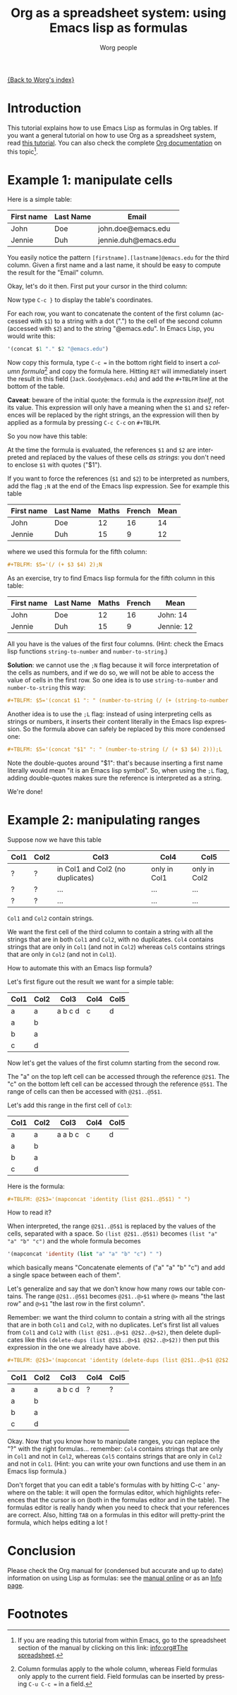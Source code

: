 #+TITLE:      Org as a spreadsheet system: using Emacs lisp as formulas
#+AUTHOR:     Worg people
#+EMAIL:      bzg AT altern DOT org
#+OPTIONS:    H:3 num:nil toc:t \n:nil ::t |:t ^:t -:t f:t *:t tex:t d:(HIDE) tags:not-in-toc
#+STARTUP:    align fold nodlcheck hidestars oddeven lognotestate
#+SEQ_TODO:   TODO(t) INPROGRESS(i) WAITING(w@) | DONE(d) CANCELED(c@)
#+TAGS:       Write(w) Update(u) Fix(f) Check(c)
#+LANGUAGE:   en
#+PRIORITIES: A C B
#+CATEGORY:   worg

[[file:../index.org][{Back to Worg's index}]]

* Introduction

This tutorial explains how to use Emacs Lisp as formulas in Org tables.  If
you want a general tutorial on how to use Org as a spreadsheet system, read
[[file:org-spreadsheet-intro.org][this tutorial]].  You can also check the complete [[http://orgmode.org/manual/The-spreadsheet.html#The-spreadsheet][Org documentation]] on this
topic[fn:1].

* Example 1: manipulate cells

Here is a simple table:

| First name | Last Name | Email                |
|------------+-----------+----------------------|
| John       | Doe       | john.doe@emacs.edu   |
| Jennie     | Duh       | jennie.duh@emacs.edu |

You easily notice the pattern =[firstname].[lastname]@emacs.edu= for the
third column.  Given a first name and a last name, it should be easy to
compute the result for the "Email" column.

Okay, let's do it then.  First put your cursor in the third column:

# | First name | Last Name | Email                |
# |------------+-----------+----------------------|
# | John       | Doe       | john.doe@emacs.edu   |
# | Jennie     | Duh       | jennie.duh@emacs.edu |
# | Jack       | Goody     |  <= [cursor is here] |

#+ATTR_HTML: width="400px"
[[file:../images/bzg/org-spreadsheet-table1.jpg]]

Now type =C-c }= to display the table's coordinates.

For each row, you want to concatenate the content of the first column
(accessed with =$1=) to a string with a dot (".") to the cell of the second
column (accessed with =$2=) and to the string "@emacs.edu".  In Emacs Lisp,
you would write this:

#+BEGIN_SRC emacs-lisp
'(concat $1 "." $2 "@emacs.edu")
#+END_SRC

Now copy this formula, type =C-c == in the bottom right field to insert a
/column formula/[fn:2] and copy the formula here.  Hitting =RET= will
immediately insert the result in this field (=Jack.Goody@emacs.edu=) and
add the =#+TBLFM= line at the bottom of the table.

*Caveat*: beware of the initial quote: the formula is the /expression
itself/, not its value.  This expression will only have a meaning when the
=$1= and =$2= references will be replaced by the right strings, an the
expression will then by applied as a formula by pressing =C-c C-c= on
=#+TBLFM=.

So you now have this table:

# | First name | Last Name | Email                |
# |------------+-----------+----------------------|
# | John       | Doe       | John.Doe@emacs.edu   |
# | Jennie     | Duh       | Jennie.Duh@emacs.edu |
# | Jack       | Goody     | Jack.Goody@emacs.edu |
# #+TBLFM: $3='(concat $1 "." $2 "@emacs.edu")

#+ATTR_HTML: width="400px"
[[file:../images/bzg/org-spreadsheet-table2.jpg]]

At the time the formula is evaluated, the references =$1= and =$2= are
interpreted and replaced by the values of these cells /as strings/: you
don't need to enclose =$1= with quotes ("$1").

If you want to force the references (=$1= and =$2=) to be interpreted as
numbers, add the flag =;N= at the end of the Emacs lisp expression.  See
for example this table

| First name | Last Name | Maths | French | Mean |
|------------+-----------+-------+--------+------|
| John       | Doe       |    12 |     16 |   14 |
| Jennie     | Duh       |    15 |      9 |   12 |
#+TBLFM: $5='(/ (+ $3 $4) 2);N

where we used this formula for the fifth column:

#+BEGIN_SRC org
  ,#+TBLFM: $5='(/ (+ $3 $4) 2);N
#+END_SRC

As an exercise, try to find Emacs lisp formula for the fifth column in this
table:

| First name | Last Name | Maths | French | Mean       |
|------------+-----------+-------+--------+------------|
| John       | Doe       |    12 |     16 | John: 14   |
| Jennie     | Duh       |    15 |      9 | Jennie: 12 |
#+TBLFM: $5='(concat "$1" ": " (number-to-string (/ (+ $3 $4) 2)));L
#+TBLFM: $5='(concat "$1" ": " (number-to-string (/ (+ $3 $4) 2)));N
#+TBLFM: $5='(concat $1 ": " (number-to-string (/ (+ (string-to-number $3) (string-to-number $4)) 2)))

All you have is the values of the first four columns.  (Hint: check the
Emacs lisp functions =string-to-number= and =number-to-string=.)

*Solution*: we cannot use the =;N= flag because it will force
interpretation of the cells as numbers, and if we do so, we will not be
able to access the value of cells in the first row.  So one idea is to
use =string-to-number= and =number-to-string= this way:

#+BEGIN_SRC org
  ,#+TBLFM: $5='(concat $1 ": " (number-to-string (/ (+ (string-to-number $3) (string-to-number $4)) 2)))
#+END_SRC

Another idea is to use the =;L= flag: instead of using interpreting cells
as strings or numbers, it inserts their content literally in the Emacs lisp
expression.  So the formula above can safely be replaced by this more
condensed one:

#+BEGIN_SRC org
  ,#+TBLFM: $5='(concat "$1" ": " (number-to-string (/ (+ $3 $4) 2)));L
#+END_SRC

Note the double-quotes around "$1": that's because inserting a first name
literally would mean "it is an Emacs lisp symbol".  So, when using the =;L=
flag, adding double-quotes makes sure the reference is interpreted as a
string.

We're done!

* Example 2: manipulating ranges

Suppose now we have this table

| Col1 | Col2 | Col3                             | Col4         | Col5         |
|------+------+----------------------------------+--------------+--------------|
| ?    | ?    | in Col1 and Col2 (no duplicates) | only in Col1 | only in Col2 |
| ?    | ?    | ...                              | ...          | ...          |
| ?    | ?    | ...                              | ...          | ...          |

=Col1= and =Col2= contain strings.

We want the first cell of the third column to contain a string with all the
strings that are in both =Col1= and =Col2=, with no duplicates.  =Col4=
contains strings that are only in =Col1= (and not in =Col2=) whereas =Col5=
contains strings that are only in =Col2= (and not in =Col1=).

How to automate this with an Emacs lisp formula?

Let's first figure out the result we want for a simple table:

| Col1 | Col2 | Col3    | Col4 | Col5 |
|------+------+---------+------+------|
| a    | a    | a b c d | c    | d    |
| a    | b    |         |      |      |
| b    | a    |         |      |      |
| c    | d    |         |      |      |

Now let's get the values of the first column starting from the second row.

The "a" on the top left cell can be accessed through the reference
=@2$1=.  The "c" on the bottom left cell can be accessed through the
reference =@5$1=.  The range of cells can then be accessed with
=@2$1..@5$1=.

Let's add this range in the first cell of =Col3=:

| Col1 | Col2 | Col3    | Col4 | Col5 |
|------+------+---------+------+------|
| a    | a    | a a b c | c    | d    |
| a    | b    |         |      |      |
| b    | a    |         |      |      |
| c    | d    |         |      |      |
#+TBLFM: @2$3='(mapconcat 'identity (list @2$1..@5$1) " ")

Here is the formula:

#+BEGIN_SRC org
  ,#+TBLFM: @2$3='(mapconcat 'identity (list @2$1..@5$1) " ")
#+END_SRC

How to read it?

When interpreted, the range =@2$1..@5$1= is replaced by the values of the
cells, separated with a space.  So =(list @2$1..@5$1)= becomes =(list "a"
"a" "b" "c")= and the whole formula becomes

#+BEGIN_SRC emacs-lisp
  '(mapconcat 'identity (list "a" "a" "b" "c") " ")
#+END_SRC

which basically means "Concatenate elements of ("a" "a" "b" "c") and add a
single space between each of them".

Let's generalize and say that we don't know how many rows our table
contains.  The range =@2$1..@5$1= becomes =@2$1..@>$1= where =@>= means
"the last row" and =@>$1= "the last row in the first column".

Remember: we want the third column to contain a string with all the strings
that are in both =Col1= and =Col2=, with no duplicates.  Let's first list
all values from =Col1= and =Col2= with =(list @2$1..@>$1 @2$2..@>$2)=, then
delete duplicates like this =(delete-dups (list @2$1..@>$1 @2$2..@>$2))=
then put this expression in the one we already have above.

#+BEGIN_SRC org
  ,#+TBLFM: @2$3='(mapconcat 'identity (delete-dups (list @2$1..@>$1 @2$2..@>$2)) " ")
#+END_SRC

| Col1 | Col2 | Col3    | Col4 | Col5 |
|------+------+---------+------+------|
| a    | a    | a b c d | ?    | ?    |
| a    | b    |         |      |      |
| b    | a    |         |      |      |
| c    | d    |         |      |      |
#+TBLFM: @2$3='(mapconcat 'identity (delete-dups (list @2$1..@>$1 @2$2..@>$2)) " ")

Okay.  Now that you know how to manipulate ranges, you can replace the "?"
with the right formulas...  remember: =Col4= contains strings that are only
in =Col1= and not in =Col2=, whereas =Col5= contains strings that are only
in =Col2= and not in =Col1=.  (Hint: you can write your own functions and
use them in an Emacs lisp formula.)

Don't forget that you can edit a table's formulas with by hitting C-c '
anywhere on the table: it will open the formulas editor, which highlights
references that the cursor is on (both in the formulas editor and in the
table).  The formulas editor is really handy when you need to check that
your references are correct.  Also, hitting =TAB= on a formulas in this
editor will pretty-print the formula, which helps editing a lot !

* Conclusion

Please check the Org manual for (condensed but accurate and up to date)
information on using Lisp as formulas: see the [[http://orgmode.org/manual/Formula-syntax-for-Lisp.html][manual online]] or as an [[info:org#Formula%20syntax%20for%20Lisp][Info
page]].

* Footnotes

[fn:1] If you are reading this tutorial from within Emacs, go to the
  spreadsheet section of the manual by clicking on this link: [[info:org#The%20spreadsheet][info:org#The
  spreadsheet]].

[fn:2] Column formulas apply to the whole column, whereas Field formulas
  only apply to the current field.  Field formulas can be inserted by
  pressing =C-u C-c == in a field.
